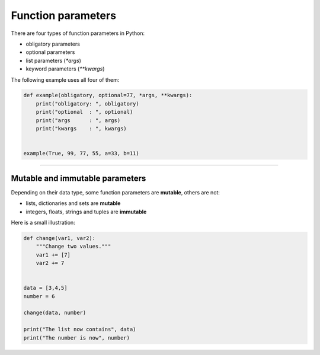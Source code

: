 Function parameters
===================

There are four types of function parameters in Python:

-  obligatory parameters
-  optional parameters
-  list parameters (`*args`)
-  keyword parameters (`**kwargs`)

The following example uses all four of them:

.. code:: python3

   def example(obligatory, optional=77, *args, **kwargs):
       print("obligatory: ", obligatory)
       print("optional  : ", optional)
       print("args      : ", args)
       print("kwargs    : ", kwargs)


   example(True, 99, 77, 55, a=33, b=11)

--------------

Mutable and immutable parameters
--------------------------------

Depending on their data type, some function parameters are **mutable**,
others are not:

-  lists, dictionaries and sets are **mutable**
-  integers, floats, strings and tuples are **immutable**

Here is a small illustration:

.. code:: python3

   def change(var1, var2):
       """Change two values."""
       var1 += [7]
       var2 += 7
       
       
   data = [3,4,5]
   number = 6

   change(data, number)

   print("The list now contains", data)
   print("The number is now", number)
